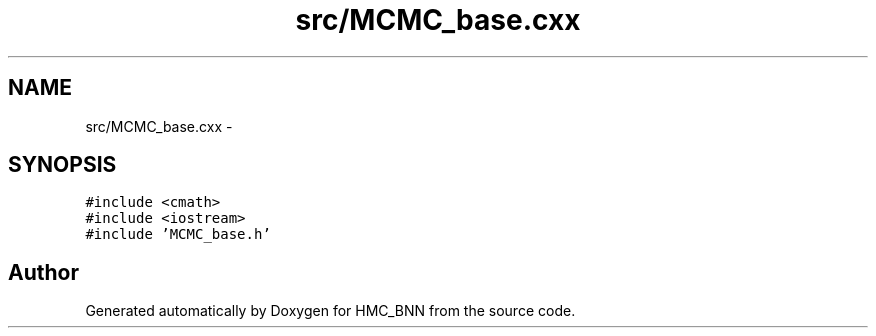 .TH "src/MCMC_base.cxx" 3 "Mon Sep 9 2013" "Version 1" "HMC_BNN" \" -*- nroff -*-
.ad l
.nh
.SH NAME
src/MCMC_base.cxx \- 
.SH SYNOPSIS
.br
.PP
\fC#include <cmath>\fP
.br
\fC#include <iostream>\fP
.br
\fC#include 'MCMC_base\&.h'\fP
.br

.SH "Author"
.PP 
Generated automatically by Doxygen for HMC_BNN from the source code\&.
